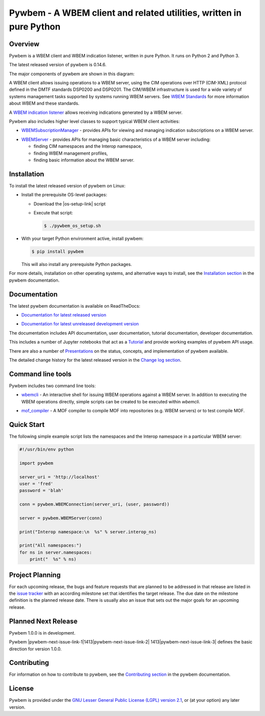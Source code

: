 Pywbem - A WBEM client and related utilities, written in pure Python
====================================================================

.. # begin of customization for the current version
.. |pywbem-version| replace:: 0.14.6
.. |pywbem-next-version| replace:: 1.0.0
.. |pywbem-next-issue| replace:: 1413
.. # end of customization for the current version

.. |pywbem-next-issue-link-1| raw:: html

    <a href="https://github.com/pywbem/pywbem/issues/

.. |pywbem-next-issue-link-2| raw:: html

    ">issue

.. |pywbem-next-issue-link-3| raw:: html

    </a>

.. |pywbem-next-issue-link| replace:: |pywbem-next-issue-link-1|\ |pywbem-next-issue|\ |pywbem-next-issue-link-2| |pywbem-next-issue|\ |pywbem-next-issue-link-3|

.. |os-setup-link| raw:: html

    <a href="https://pywbem.readthedocs.io/en/stable/_downloads/pywbem_os_setup.sh">pywbem_os_setup.sh</a>

.. image:: https://img.shields.io/pypi/v/pywbem.svg
    :target: https://pypi.python.org/pypi/pywbem/
    :alt: Version on Pypi

.. # .. image:: https://img.shields.io/pypi/dm/pywbem.svg
.. #     :target: https://pypi.python.org/pypi/pywbem/
.. #     :alt: Pypi downloads

.. image:: https://travis-ci.org/pywbem/pywbem.svg?branch=master
    :target: https://travis-ci.org/pywbem/pywbem
    :alt: Travis test status (master)

.. image:: https://ci.appveyor.com/api/projects/status/i022iaeu3dao8j5x/branch/master?svg=true
    :target: https://ci.appveyor.com/project/andy-maier/pywbem
    :alt: Appveyor test status (master)

.. image:: https://readthedocs.org/projects/pywbem/badge/?version=latest
    :target: https://pywbem.readthedocs.io/en/latest/
    :alt: Docs build status (master)

.. image:: https://img.shields.io/coveralls/pywbem/pywbem.svg
    :target: https://coveralls.io/r/pywbem/pywbem
    :alt: Test coverage (master)

.. image:: https://img.shields.io/badge/License-LGPL%202.1-green.svg

.. image:: https://img.shields.io/pypi/pyversions/pywbem.svg?color=brightgreen
    :alt: Python versions supported by latest version released to Pypi

.. # .. contents:: **Contents:**
.. #    :local:

Overview
--------

Pywbem is a WBEM client and WBEM indication listener, written in pure Python.
It runs on Python 2 and Python 3.

The latest released version of pywbem is |pywbem-version|.

The major components of pywbem are shown in this diagram:

.. image:: images/pywbemcomponents.png
    :width: 400px
    :align: right
    :height: 250px
    :alt: alternate text

A WBEM client allows issuing operations to a WBEM server, using the CIM
operations over HTTP (CIM-XML) protocol defined in the DMTF standards
DSP0200 and DSP0201. The CIM/WBEM infrastructure is used for a wide
variety of systems management tasks supported by systems running WBEM servers.
See `WBEM Standards <https://www.dmtf.org/standards/wbem>`_ for more
information about WBEM and these standards.

A `WBEM indication listener`_ allows receiving indications generated by a
WBEM server.

.. _WBEM indication listener: https://pywbem.readthedocs.io/en/stable/indication.html#wbemlistener

Pywbem also includes higher level classes to support typical WBEM client
activities:

* `WBEMSubscriptionManager`_ -  provides APIs for viewing and managing
  indication subscriptions on a WBEM server.

.. _WBEMSubscriptionManager: https://pywbem.readthedocs.io/en/stable/indication.html#wbemsubscriptionmanager

* `WBEMServer`_ - provides APIs for managing basic characteristics of
  a WBEM server including:

  * finding CIM namespaces and the Interop namespace,
  * finding WBEM management profiles,
  * finding basic information about the WBEM server.

.. _WBEMServer: https://pywbem.readthedocs.io/en/stable/server.html

Installation
------------

To install the latest released version of pywbem on Linux:

* Install the prerequisite OS-level packages:

  * Download the |os-setup-link| script

  * Execute that script:

    .. code-block:: bash

        $ ./pywbem_os_setup.sh

* With your target Python environment active, install pywbem:

  .. code-block:: bash

      $ pip install pywbem

  This will also install any prerequisite Python packages.

For more details, installation on other operating systems, and alternative
ways to install, see the
`Installation section`_ in the pywbem documentation.

.. _Installation section: https://pywbem.readthedocs.io/en/stable/intro.html#installation

Documentation
-------------

The latest pywbem documentation is available on ReadTheDocs:

* `Documentation for latest released version`_

.. _Documentation for latest released version: https://pywbem.readthedocs.io/en/stable/

* `Documentation for latest unreleased development version`_

.. _Documentation for latest unreleased development version: https://pywbem.readthedocs.io/en/latest/

The documentation includes API documentation, user documentation,
tutorial documentation, developer documentation.

This includes a number of Jupyter notebooks that act as a `Tutorial`_ and
provide working examples of pywbem API usage.

.. _Tutorial: https://pywbem.readthedocs.io/en/stable/tutorial.html

There are also a number of `Presentations`_ on the status, concepts, and implementation
of pywbem available.

.. _Presentations: https://pywbem.github.io/pywbem/documentation.html

The detailed change history for the latest released version in the
`Change log section`_.

.. _Change log section: https://pywbem.readthedocs.io/en/stable/changes.html


Command line tools
------------------

Pywbem includes two command line tools:

*  `wbemcli`_ - An interactive shell for issuing WBEM operations against a WBEM
   server. In addition to executing the WBEM operations directly, simple
   scripts can be created to be executed within `wbemcli`.

.. _wbemcli: https://pywbem.readthedocs.io/en/stable/utilities.html#wbemcli

*  `mof_compiler`_ - A MOF compiler to compile MOF into repositories (e.g.
   WBEM servers) or to test compile MOF.

.. _mof_compiler: https://pywbem.readthedocs.io/en/stable/utilities.html#mof-compiler


Quick Start
-----------

The following simple example script lists the namespaces and the Interop
namespace in a particular WBEM server:

.. code-block:: python

    #!/usr/bin/env python

    import pywbem

    server_uri = 'http://localhost'
    user = 'fred'
    password = 'blah'

    conn = pywbem.WBEMConnection(server_uri, (user, password))

    server = pywbem.WBEMServer(conn)

    print("Interop namespace:\n  %s" % server.interop_ns)

    print("All namespaces:")
    for ns in server.namespaces:
        print("  %s" % ns)

Project Planning
----------------

For each upcoming release, the bugs and feature requests that are planned to
be addressed in that release are listed in the
`issue tracker <https://github.com/pywbem/pywbem/issues>`_
with an according milestone set that identifies the target release.
The due date on the milestone definition is the planned release date.
There is usually also an issue that sets out the major goals for an upcoming
release.

Planned Next Release
--------------------

Pywbem |pywbem-next-version| is in development.

Pywbem |pywbem-next-issue-link| defines the basic direction for version
|pywbem-next-version|.

Contributing
------------

For information on how to contribute to pywbem, see the
`Contributing section`_ in the pywbem documentation.

.. _Contributing section: https://pywbem.readthedocs.io/en/stable/development.html#contributing


License
-------

Pywbem is provided under the
`GNU Lesser General Public License (LGPL) version 2.1
<https://raw.githubusercontent.com/pywbem/pywbem/master/LICENSE.txt>`_,
or (at your option) any later version.
